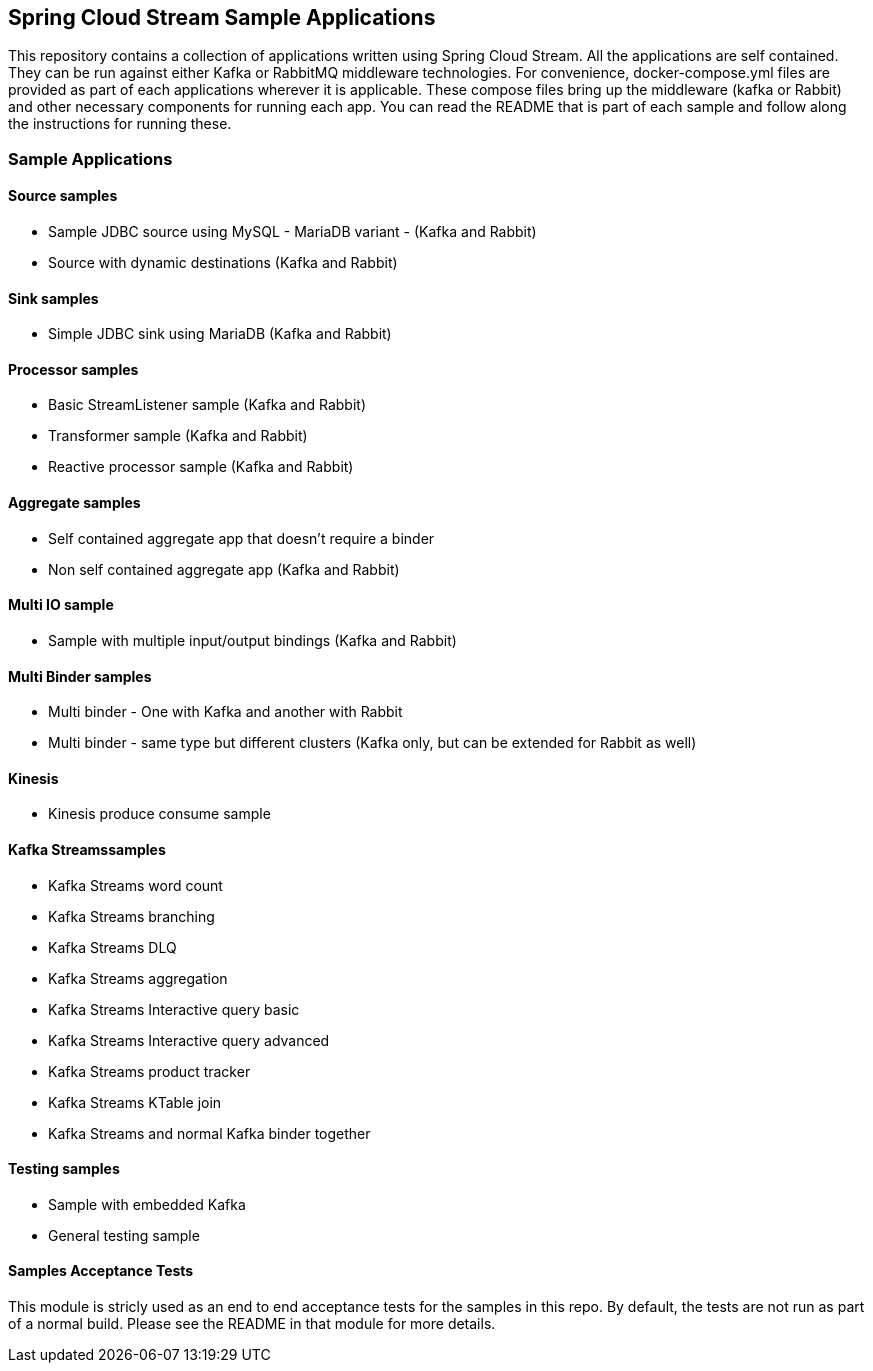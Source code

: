 == Spring Cloud Stream Sample Applications

This repository contains a collection of applications written using Spring Cloud Stream.
All the applications are self contained.
They can be run against either Kafka or RabbitMQ middleware technologies.
For convenience, docker-compose.yml files are provided as part of each applications wherever it is applicable.
These compose files bring up the middleware (kafka or Rabbit) and other necessary components for running each app.
You can read the README that is part of each sample and follow along the instructions for running these.

=== Sample Applications

==== Source samples

* Sample JDBC source using MySQL - MariaDB variant - (Kafka and Rabbit)

* Source with dynamic destinations (Kafka and Rabbit)

==== Sink samples

* Simple JDBC sink using MariaDB (Kafka and Rabbit)

==== Processor samples

* Basic StreamListener sample (Kafka and Rabbit)
* Transformer sample (Kafka and Rabbit)
* Reactive processor sample (Kafka and Rabbit)

==== Aggregate samples

* Self contained aggregate app that doesn't require a binder
* Non self contained aggregate app (Kafka and Rabbit)

==== Multi IO sample

* Sample with multiple input/output bindings (Kafka and Rabbit)

==== Multi Binder samples

* Multi binder - One with Kafka and another with Rabbit
* Multi binder - same type but different clusters (Kafka only, but can be extended for Rabbit as well)

==== Kinesis

* Kinesis produce consume sample

==== Kafka Streamssamples

* Kafka Streams word count
* Kafka Streams branching
* Kafka Streams DLQ
* Kafka Streams aggregation
* Kafka Streams Interactive query basic
* Kafka Streams Interactive query advanced
* Kafka Streams product tracker
* Kafka Streams KTable join
* Kafka Streams and normal Kafka binder together

==== Testing samples

* Sample with embedded Kafka
* General testing sample

==== Samples Acceptance Tests

This module is stricly used as an end to end acceptance tests for the samples in this repo.
By default, the tests are not run as part of a normal build.
Please see the README in that module for more details.
